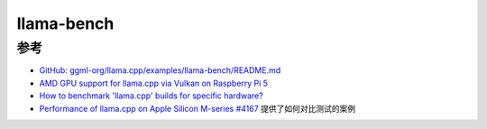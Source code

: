 .. _llama-bench:

======================
llama-bench
======================

参考
=======

- `GitHub: ggml-org/llama.cpp/examples/llama-bench/README.md <https://github.com/ggml-org/llama.cpp/blob/master/examples/llama-bench/README.md>`_
- `AMD GPU support for llama.cpp via Vulkan on Raspberry Pi 5 <https://www.reddit.com/r/LocalLLaMA/comments/1gucux2/amd_gpu_support_for_llamacpp_via_vulkan_on/>`_
- `How to benchmark 'llama.cpp' builds for specific hardware? <https://www.reddit.com/r/LocalLLaMA/comments/1ga8x4i/how_to_benchmark_llamacpp_builds_for_specific/>`_
- `Performance of llama.cpp on Apple Silicon M-series #4167 <https://github.com/ggml-org/llama.cpp/discussions/4167>`_ 提供了如何对比测试的案例
